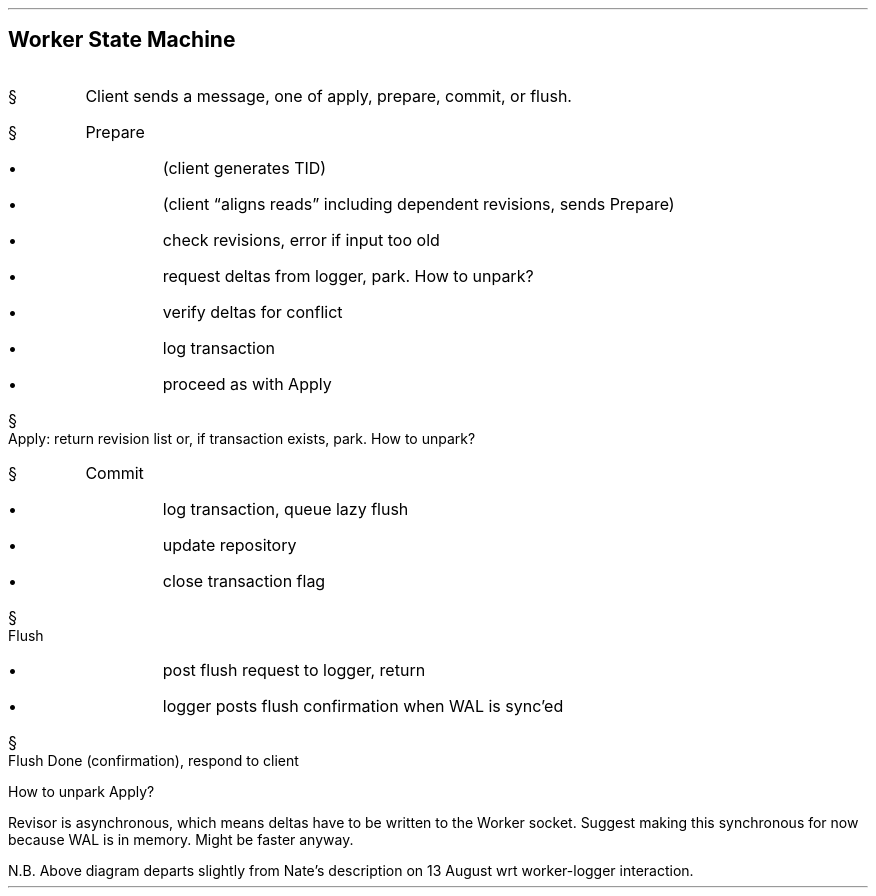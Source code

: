 .\" Worker state machine diagram, (working draft)
.\" $Id$
.PS
circlerad = 1/2
arcrad = 1/2

CLIENT: circle "client"
arrow right 1.0 "apply" "prepare" "\0" "commit" "flush"

READ: circle "worker" "read"

arrow        right   from READ.e
PREPARED: circle "prepared"
arrow right  "TID" above
DONE: circle "done"

arrow up 2   right 1 from READ.n
circle "applied"
arrow from last circle to DONE chop "\0revision list" ljust
arrow dashed right from last circle .e
circle dashed "parked!"
arc -> cw dashed from PREPARED.n to last circle .sw

arrow down 1 right 5/8 from READ.se
circle "committed"
arrow from last circle to DONE chop

arrow down 0.5 from last circle .s
circle "flushed"
arrow from READ to last circle chop
arrow from last circle to DONE chop

arrow right from last circle.e
circle "flush done" "(told worker)"
arrow from last circle to DONE chop


arrow down 4 right 1 from READ.s
circle "flush" "confirmed" "(told client)"
spline -> right 2 then up 2  then to DONE.se

.PE
.bp
.SH 
Worker State Machine
.IP \(sc
Client sends a message, one of apply, prepare, commit, or flush.  
.IP \(sc
Prepare 
.RS
.IP \(bu
(client generates TID)
.IP \(bu
(client \*Qaligns reads\*U including dependent revisions, sends Prepare)
.IP \(bu
check revisions, error if input too old
.IP \(bu
request deltas from logger, park. How to unpark? 
.IP \(bu
verify deltas for conflict
.IP \(bu
log transaction
.IP \(bu 
proceed as with Apply
.RE
.IP \(sc
Apply: return revision list or, if transaction exists, park.  
How to unpark? 
.IP \(sc
Commit
.RS
.IP \(bu
log transaction, queue lazy flush
.IP \(bu
update repository
.IP \(bu
close transaction flag
.RE
.IP \(sc
Flush
.RS
.IP \(bu
post flush request to logger, return
.IP \(bu
logger posts flush confirmation when WAL is sync'ed
.RE
.IP \(sc
Flush Done (confirmation), respond to client
.sp
.SH Thoughts, maybe
.LP
How to unpark Apply? 
.LP
Revisor is asynchronous, which means deltas have to be written to the Worker socket.  Suggest making this synchronous for now because WAL is in memory.  Might be faster anyway.  
.LP
N.B. Above diagram departs slightly from Nate's description on 13 August wrt worker-logger interaction. 

